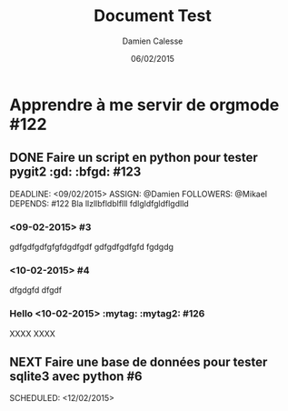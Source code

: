 #+TITLE: Document Test
#+AUTHOR: Damien Calesse
#+DATE: 06/02/2015

* Apprendre à me servir de orgmode  #122

** DONE Faire un script en python pour tester pygit2  :gd: :bfgd: #123

DEADLINE: <09/02/2015>
ASSIGN: @Damien
FOLLOWERS: @Mikael
DEPENDS: #122
Bla llzllbfldblflll fdlgldfgldflgdlld


***  <09-02-2015> #3

gdfgdfgdfgfgfdgdfgdf gdfgdfgdfgfd
fgdgdg


***  <10-02-2015> #4

dfgdgfd
dfgdf


*** Hello  <10-02-2015> :mytag: :mytag2: #126

XXXX
XXXX


** NEXT Faire une base de données pour tester sqlite3 avec python #6

SCHEDULED: <12/02/2015>


